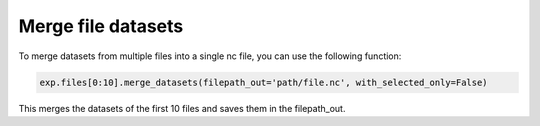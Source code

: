 Merge file datasets
===================
To merge datasets from multiple files into a single nc file, you can use the following function:

.. code-block:: python

    exp.files[0:10].merge_datasets(filepath_out='path/file.nc', with_selected_only=False)

This merges the datasets of the first 10 files and saves them in the filepath_out.